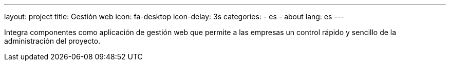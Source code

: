 ---
layout: project
title: Gestión web
icon: fa-desktop
icon-delay: 3s
categories:
  - es
  - about
lang: es
---

Integra componentes como aplicación de gestión web
que permite a las empresas un control rápido y sencillo
de la administración del proyecto.